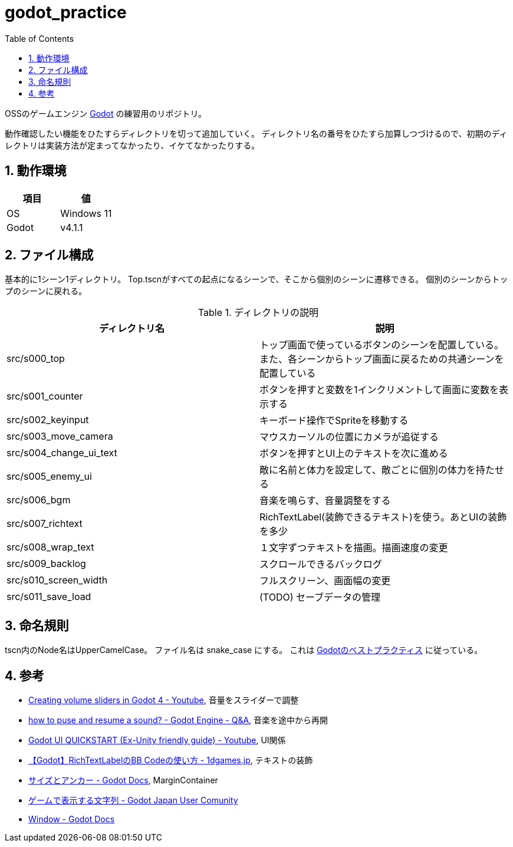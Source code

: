 = godot_practice
:toc: left
:sectnums:

OSSのゲームエンジン https://godotengine.org[Godot] の練習用のリポジトリ。

動作確認したい機能をひたすらディレクトリを切って追加していく。
ディレクトリ名の番号をひたすら加算しつづけるので、初期のディレクトリは実装方法が定まってなかったり、イケてなかったりする。

== 動作環境

|===========
| 項目 | 値

| OS | Windows 11
| Godot | v4.1.1
|===========

== ファイル構成

基本的に1シーン1ディレクトリ。
Top.tscnがすべての起点になるシーンで、そこから個別のシーンに遷移できる。
個別のシーンからトップのシーンに戻れる。

.ディレクトリの説明
|===========
| ディレクトリ名 | 説明

| src/s000_top | トップ画面で使っているボタンのシーンを配置している。また、各シーンからトップ画面に戻るための共通シーンを配置している
| src/s001_counter | ボタンを押すと変数を1インクリメントして画面に変数を表示する
| src/s002_keyinput | キーボード操作でSpriteを移動する
| src/s003_move_camera | マウスカーソルの位置にカメラが追従する
| src/s004_change_ui_text | ボタンを押すとUI上のテキストを次に進める
| src/s005_enemy_ui | 敵に名前と体力を設定して、敵ごとに個別の体力を持たせる
| src/s006_bgm | 音楽を鳴らす、音量調整をする
| src/s007_richtext | RichTextLabel(装飾できるテキスト)を使う。あとUIの装飾を多少
| src/s008_wrap_text | １文字ずつテキストを描画。描画速度の変更
| src/s009_backlog | スクロールできるバックログ
| src/s010_screen_width | フルスクリーン、画面幅の変更
| src/s011_save_load | (TODO) セーブデータの管理
|===========

== 命名規則

tscn内のNode名はUpperCamelCase。
ファイル名は snake_case にする。
これは https://docs.godotengine.org/ja/stable/tutorials/scripting/gdscript/gdscript_styleguide.html[Godotのベストプラクティス] に従っている。

== 参考

* https://www.youtube.com/watch?v=aFkRmtGiZCw[Creating volume sliders in Godot 4 - Youtube], 音量をスライダーで調整
* https://ask.godotengine.org/31254/how-to-pause-and-resume-a-sound[how to puse and resume a sound? - Godot Engine - Q&A], 音楽を途中から再開
* https://www.youtube.com/watch?v=RHcHMRUGDHU[Godot UI QUICKSTART (Ex-Unity friendly guide) - Youtube], UI関係
* https://2dgames.jp/godot-richtextlabel-bb-code/[【Godot】RichTextLabelのBB Codeの使い方 - 1dgames.jp], テキストの装飾
* https://docs.godotengine.org/ja/4.x/tutorials/ui/size_and_anchors.html[サイズとアンカー - Godot Docs], MarginContainer
* https://godot-jp.github.io/reference/%E3%82%A2%E3%83%AB%E3%82%B4%E3%83%AA%E3%82%BA%E3%83%A0%E9%96%A2%E9%80%A3/%E3%82%B2%E3%83%BC%E3%83%A0%E3%81%A7%E8%A1%A8%E7%A4%BA%E3%81%99%E3%82%8B%E6%96%87%E5%AD%97%E5%88%97/#:~:text=%E5%8B%A7%E3%82%81%E3%81%97%E3%81%BE%E3%81%99%E3%80%82-,1%E6%96%87%E5%AD%97%E3%81%9A%E3%81%A4%E8%A1%A8%E7%A4%BA%E3%81%99%E3%82%8B,%E3%81%99%E3%82%8B%E3%81%93%E3%81%A8%E3%81%8C%E3%81%A7%E3%81%8D%E3%81%BE%E3%81%99%E3%80%82[ゲームで表示する文字列 - Godot Japan User Comunity]
* https://docs.godotengine.org/en/stable/classes/class_window.html[Window - Godot Docs]